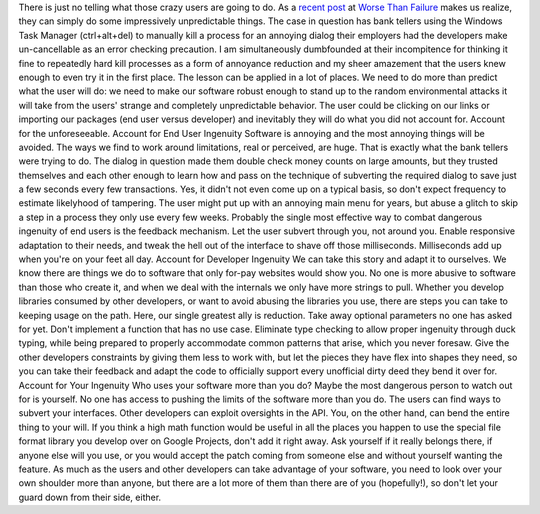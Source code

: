 There is just no telling what those crazy users are going to do. As a
`recent
post <http://worsethanfailure.com/Articles/Assisted-Processicide.aspx>`__
at `Worse Than Failure <http://worsethanfailure.com/>`__ makes us
realize, they can simply do some impressively unpredictable things. The
case in question has bank tellers using the Windows Task Manager
(ctrl+alt+del) to manually kill a process for an annoying dialog their
employers had the developers make un-cancellable as an error checking
precaution. I am simultaneously dumbfounded at their incompitence for
thinking it fine to repeatedly hard kill processes as a form of
annoyance reduction and my sheer amazement that the users knew enough to
even try it in the first place.
The lesson can be applied in a lot of places. We need to do more than
predict what the user will do: we need to make our software robust
enough to stand up to the random environmental attacks it will take from
the users' strange and completely unpredictable behavior. The user could
be clicking on our links or importing our packages (end user versus
developer) and inevitably they will do what you did not account for.
Account for the unforeseeable.
Account for End User Ingenuity
Software is annoying and the most annoying things will be avoided. The
ways we find to work around limitations, real or perceived, are huge.
That is exactly what the bank tellers were trying to do. The dialog in
question made them double check money counts on large amounts, but they
trusted themselves and each other enough to learn how and pass on the
technique of subverting the required dialog to save just a few seconds
every few transactions. Yes, it didn't not even come up on a typical
basis, so don't expect frequency to estimate likelyhood of tampering.
The user might put up with an annoying main menu for years, but abuse a
glitch to skip a step in a process they only use every few weeks.
Probably the single most effective way to combat dangerous ingenuity of
end users is the feedback mechanism. Let the user subvert through you,
not around you. Enable responsive adaptation to their needs, and tweak
the hell out of the interface to shave off those milliseconds.
Milliseconds add up when you're on your feet all day.
Account for Developer Ingenuity
We can take this story and adapt it to ourselves. We know there are
things we do to software that only for-pay websites would show you. No
one is more abusive to software than those who create it, and when we
deal with the internals we only have more strings to pull. Whether you
develop libraries consumed by other developers, or want to avoid abusing
the libraries you use, there are steps you can take to keeping usage on
the path.
Here, our single greatest ally is reduction. Take away optional
parameters no one has asked for yet. Don't implement a function that has
no use case. Eliminate type checking to allow proper ingenuity through
duck typing, while being prepared to properly accommodate common
patterns that arise, which you never foresaw. Give the other developers
constraints by giving them less to work with, but let the pieces they
have flex into shapes they need, so you can take their feedback and
adapt the code to officially support every unofficial dirty deed they
bend it over for.
Account for Your Ingenuity
Who uses your software more than you do? Maybe the most dangerous person
to watch out for is yourself. No one has access to pushing the limits of
the software more than you do. The users can find ways to subvert your
interfaces. Other developers can exploit oversights in the API. You, on
the other hand, can bend the entire thing to your will. If you think a
high math function would be useful in all the places you happen to use
the special file format library you develop over on Google Projects,
don't add it right away. Ask yourself if it really belongs there, if
anyone else will you use, or you would accept the patch coming from
someone else and without yourself wanting the feature. As much as the
users and other developers can take advantage of your software, you need
to look over your own shoulder more than anyone, but there are a lot
more of them than there are of you (hopefully!), so don't let your guard
down from their side, either.

